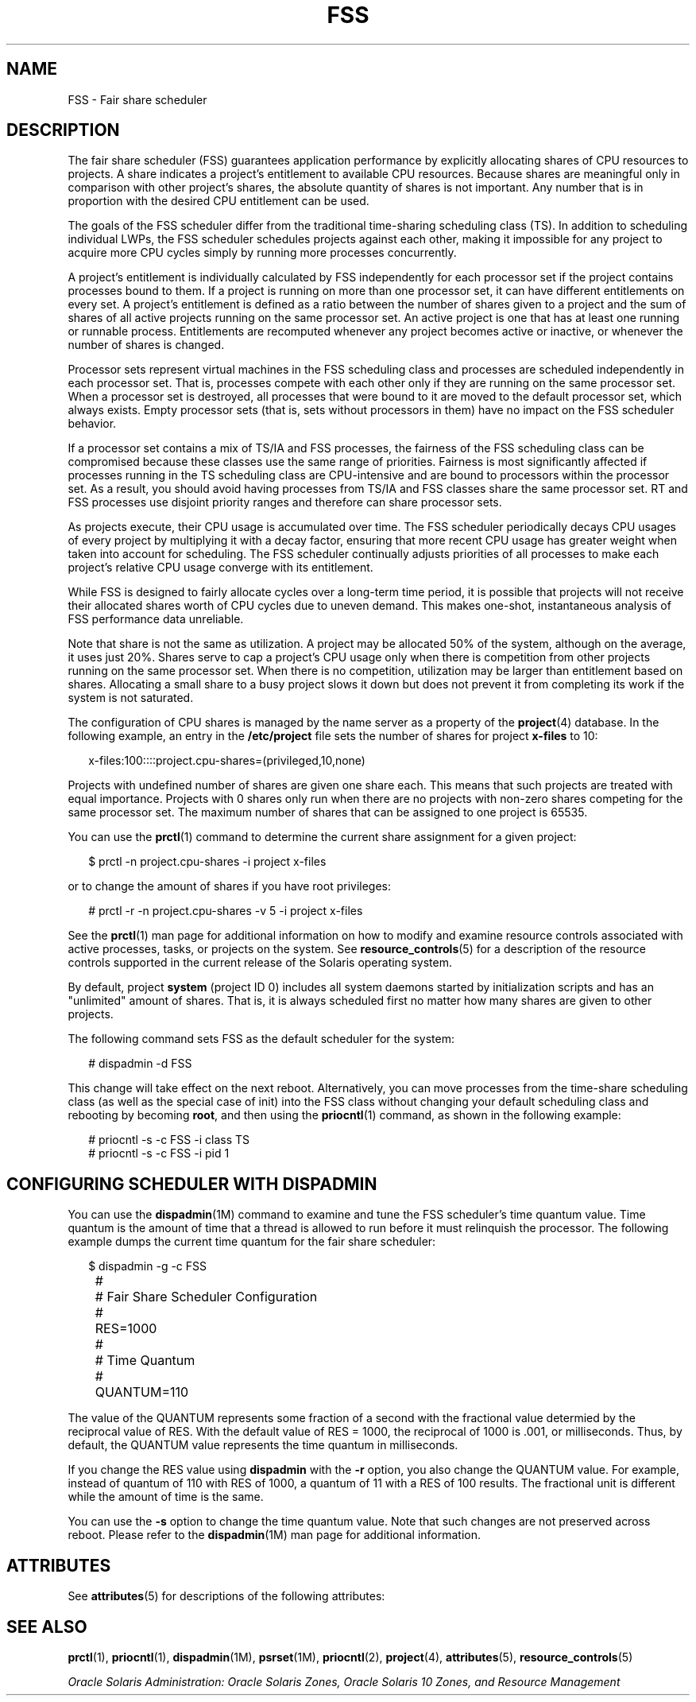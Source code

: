 '\" te
.\" Copyright (c) 2001, Sun Microsystems, Inc. All Rights Reserved
.TH FSS 7 "1 Oct 2004" "SunOS 5.11" "Device and Network Interfaces"
.SH NAME
FSS \- Fair share scheduler
.SH DESCRIPTION
.sp
.LP
The fair share scheduler (FSS) guarantees application performance by explicitly allocating shares of CPU resources to projects. A share indicates a project's entitlement to available CPU resources. Because shares are meaningful only in comparison with other project's shares, the absolute quantity of shares is not important. Any number that is in proportion with the desired CPU entitlement can be used.
.sp
.LP
The goals of the FSS scheduler differ from the traditional time-sharing scheduling class (TS). In addition to scheduling individual LWPs, the FSS scheduler schedules projects against each other, making it impossible for any project to acquire more CPU cycles simply by running more processes concurrently.
.sp
.LP
A project's entitlement is individually calculated by FSS independently for each processor set if the project contains processes bound to them. If a project is running on more than one processor set, it can have different entitlements on every set. A project's entitlement is defined as a ratio between the number of shares given to a project and the sum of shares of all active projects running on the same processor set. An active project is one that has at least one running or runnable process. Entitlements are recomputed whenever any project becomes active or inactive, or whenever the number of shares is changed.
.sp
.LP
Processor sets represent virtual machines in the FSS scheduling class and processes are scheduled independently in each processor set. That is, processes compete with each other only if they are running on the same processor set. When a processor set is destroyed, all processes that were bound to it are moved to the default processor set, which always exists. Empty processor sets (that is, sets without processors in them) have no impact on the FSS scheduler behavior.
.sp
.LP
If a processor set contains a mix of TS/IA and FSS processes, the fairness of the FSS scheduling class can be compromised because these classes use the same range of priorities. Fairness is most significantly affected if processes running in the TS scheduling class are CPU-intensive and are bound to processors within the processor set. As a result, you should avoid having processes from TS/IA and FSS classes share the same processor set. RT and FSS processes use disjoint priority ranges and therefore can share processor sets.
.sp
.LP
As projects execute, their CPU usage is accumulated over time. The FSS scheduler periodically decays CPU usages of every project by multiplying it with a decay factor, ensuring that more recent CPU usage has greater weight when taken into account for scheduling. The FSS scheduler continually adjusts priorities of all processes to make each project's relative CPU usage converge with its entitlement.
.sp
.LP
While FSS is designed to fairly allocate cycles over a long-term time period, it is possible that projects will not receive their allocated shares worth of CPU cycles due to uneven demand. This makes one-shot, instantaneous analysis of FSS performance data unreliable.
.sp
.LP
Note that share is not the same as utilization. A project may be allocated 50% of the system, although on the average, it uses just 20%. Shares serve to cap a project's CPU usage only when there is competition from other projects running on the same processor set. When there is no competition, utilization may be larger than entitlement based on shares. Allocating a small share to a busy project slows it down but does not prevent it from completing its work if the system is not saturated.
.sp
.LP
The configuration of CPU shares is managed by the name server as a property of the \fBproject\fR(4) database. In the following example, an entry in the \fB/etc/project\fR file sets the number of shares for project \fBx-files\fR to 10:
.sp
.in +2
.nf
x-files:100::::project.cpu-shares=(privileged,10,none)
.fi
.in -2

.sp
.LP
Projects with undefined number of shares are given one share each. This means that such projects are treated with equal importance. Projects with 0 shares only run when there are no projects with non-zero shares competing for the same processor set. The maximum number of shares that can be assigned to one project is 65535.
.sp
.LP
You can use the \fBprctl\fR(1) command to determine the current share assignment for a given project: 
.sp
.in +2
.nf
$ prctl -n project.cpu-shares -i project x-files
.fi
.in -2

.sp
.LP
or to change the amount of shares if you have root privileges: 
.sp
.in +2
.nf
# prctl -r -n project.cpu-shares -v 5 -i project x-files
.fi
.in -2

.sp
.LP
See the \fBprctl\fR(1) man page for additional information on how to modify and examine resource controls associated with active processes, tasks, or projects on the system. See \fBresource_controls\fR(5) for a description of the resource controls supported in the current release of the Solaris operating system.
.sp
.LP
By default, project \fBsystem\fR (project ID 0) includes all system daemons started by initialization scripts and has an "unlimited" amount of shares. That is, it is always scheduled first no matter how many shares are given to other projects.
.sp
.LP
The following command sets FSS as the default scheduler for the system:
.sp
.in +2
.nf
# dispadmin -d FSS
.fi
.in -2

.sp
.LP
This change will take effect on the next reboot. Alternatively, you can move processes from the time-share scheduling class (as well as the special case of init) into the FSS class without changing your default scheduling class and rebooting by becoming \fBroot\fR, and then using the \fBpriocntl\fR(1) command, as shown in the following example:
.sp
.in +2
.nf
# priocntl -s -c FSS -i class TS
# priocntl -s -c FSS -i pid 1
.fi
.in -2

.SH CONFIGURING SCHEDULER WITH DISPADMIN
.sp
.LP
You can use the \fBdispadmin\fR(1M) command to examine and tune the FSS scheduler's time quantum value. Time quantum is the amount of time that a thread is allowed to run before it must relinquish the processor. The following example dumps the current time quantum for the fair share scheduler:
.sp
.in +2
.nf
$ dispadmin -g -c FSS
	#
	# Fair Share Scheduler Configuration
	#
	RES=1000
	#
	# Time Quantum
	#
	QUANTUM=110
.fi
.in -2

.sp
.LP
The value of the QUANTUM represents some fraction of a second with the fractional value determied by the reciprocal value of RES. With the default value of RES = 1000, the reciprocal of 1000 is .001, or milliseconds. Thus, by default, the QUANTUM value represents the time quantum in milliseconds.
.sp
.LP
If you change the RES value using \fBdispadmin\fR with the \fB-r\fR option, you also change the QUANTUM value. For example, instead of quantum of 110 with RES of 1000, a quantum of 11 with a RES of 100 results. The fractional unit is different while the amount of time is the same.
.sp
.LP
You can use the \fB-s\fR option to change the time quantum value. Note that such changes are not preserved across reboot. Please refer to the \fBdispadmin\fR(1M) man page for additional information.
.SH ATTRIBUTES
.sp
.LP
See \fBattributes\fR(5) for descriptions of the following attributes:
.sp

.sp
.TS
tab() box;
lw(2.75i) lw(2.75i) 
lw(2.75i) lw(2.75i) 
.
ATTRIBUTE TYPEATTRIBUTE VALUE
Architecturesystem/core-os
.TE

.SH SEE ALSO
.sp
.LP
\fBprctl\fR(1), \fBpriocntl\fR(1), \fBdispadmin\fR(1M), \fBpsrset\fR(1M), \fBpriocntl\fR(2), \fBproject\fR(4), \fBattributes\fR(5), \fBresource_controls\fR(5)
.sp
.LP
\fIOracle Solaris Administration: Oracle Solaris Zones, Oracle  Solaris 10 Zones, and Resource Management  \fR
